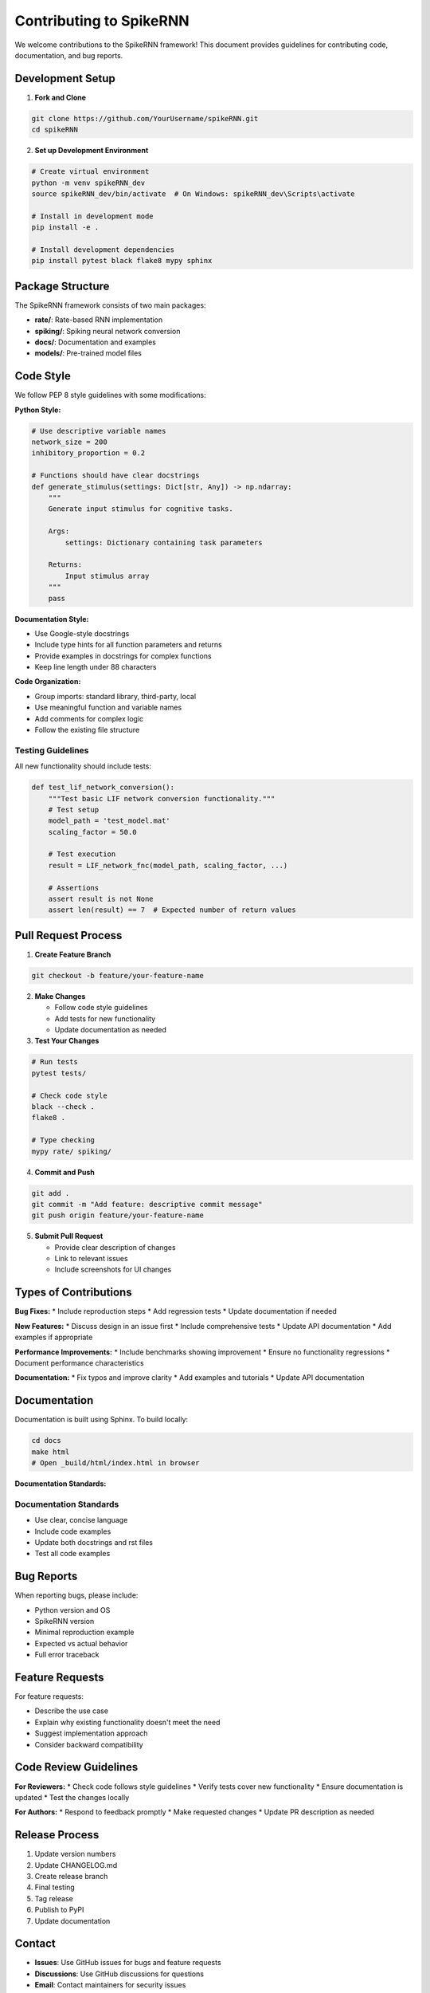 Contributing to SpikeRNN
================================================

We welcome contributions to the SpikeRNN framework! This document provides guidelines for contributing code, documentation, and bug reports.

Development Setup
---------------------------------------------------

1. **Fork and Clone**

.. code-block:: bash

   git clone https://github.com/YourUsername/spikeRNN.git
   cd spikeRNN

2. **Set up Development Environment**

.. code-block:: bash

   # Create virtual environment
   python -m venv spikeRNN_dev
   source spikeRNN_dev/bin/activate  # On Windows: spikeRNN_dev\Scripts\activate
   
   # Install in development mode
   pip install -e .
   
   # Install development dependencies
   pip install pytest black flake8 mypy sphinx

Package Structure
---------------------------------------------------

The SpikeRNN framework consists of two main packages:

* **rate/**: Rate-based RNN implementation
* **spiking/**: Spiking neural network conversion
* **docs/**: Documentation and examples
* **models/**: Pre-trained model files

Code Style
---------------------------------------------------

We follow PEP 8 style guidelines with some modifications:

**Python Style:**

.. code-block:: python

   # Use descriptive variable names
   network_size = 200
   inhibitory_proportion = 0.2
   
   # Functions should have clear docstrings
   def generate_stimulus(settings: Dict[str, Any]) -> np.ndarray:
       """
       Generate input stimulus for cognitive tasks.
       
       Args:
           settings: Dictionary containing task parameters
           
       Returns:
           Input stimulus array
       """
       pass

**Documentation Style:**

* Use Google-style docstrings
* Include type hints for all function parameters and returns
* Provide examples in docstrings for complex functions
* Keep line length under 88 characters

**Code Organization:**

* Group imports: standard library, third-party, local
* Use meaningful function and variable names
* Add comments for complex logic
* Follow the existing file structure

Testing Guidelines
~~~~~~~~~~~~~~~~~~~~~~~~~~~~~~~~~~~~~~~~~~~~~~~~~~~~~~

All new functionality should include tests:

.. code-block:: python

   def test_lif_network_conversion():
       """Test basic LIF network conversion functionality."""
       # Test setup
       model_path = 'test_model.mat'
       scaling_factor = 50.0
       
       # Test execution
       result = LIF_network_fnc(model_path, scaling_factor, ...)
       
       # Assertions
       assert result is not None
       assert len(result) == 7  # Expected number of return values

Pull Request Process
---------------------------------------------------

1. **Create Feature Branch**

.. code-block:: bash

   git checkout -b feature/your-feature-name

2. **Make Changes**
   
   * Follow code style guidelines
   * Add tests for new functionality
   * Update documentation as needed

3. **Test Your Changes**

.. code-block:: bash

   # Run tests
   pytest tests/
   
   # Check code style
   black --check .
   flake8 .
   
   # Type checking
   mypy rate/ spiking/

4. **Commit and Push**

.. code-block:: bash

   git add .
   git commit -m "Add feature: descriptive commit message"
   git push origin feature/your-feature-name

5. **Submit Pull Request**
   
   * Provide clear description of changes
   * Link to relevant issues
   * Include screenshots for UI changes

Types of Contributions
---------------------------------------------------

**Bug Fixes:**
* Include reproduction steps
* Add regression tests
* Update documentation if needed

**New Features:**
* Discuss design in an issue first
* Include comprehensive tests
* Update API documentation
* Add examples if appropriate

**Performance Improvements:**
* Include benchmarks showing improvement
* Ensure no functionality regressions
* Document performance characteristics

**Documentation:**
* Fix typos and improve clarity
* Add examples and tutorials
* Update API documentation

Documentation
---------------------------------------------------

Documentation is built using Sphinx. To build locally:

.. code-block:: bash

   cd docs
   make html
   # Open _build/html/index.html in browser

**Documentation Standards:**

Documentation Standards
~~~~~~~~~~~~~~~~~~~~~~~~~~~~~~~~~~~~~~~~~~~~~~

* Use clear, concise language
* Include code examples
* Update both docstrings and rst files
* Test all code examples

Bug Reports
---------------------------------------------------

When reporting bugs, please include:

* Python version and OS
* SpikeRNN version
* Minimal reproduction example
* Expected vs actual behavior
* Full error traceback

Feature Requests
---------------------------------------------------

For feature requests:

* Describe the use case
* Explain why existing functionality doesn't meet the need
* Suggest implementation approach
* Consider backward compatibility

Code Review Guidelines
---------------------------------------------------

**For Reviewers:**
* Check code follows style guidelines
* Verify tests cover new functionality
* Ensure documentation is updated
* Test the changes locally

**For Authors:**
* Respond to feedback promptly
* Make requested changes
* Update PR description as needed

Release Process
---------------------------------------------------

1. Update version numbers
2. Update CHANGELOG.md
3. Create release branch
4. Final testing
5. Tag release
6. Publish to PyPI
7. Update documentation

Contact
---------------------------------------------------

* **Issues**: Use GitHub issues for bugs and feature requests
* **Discussions**: Use GitHub discussions for questions
* **Email**: Contact maintainers for security issues

Thank you for contributing to SpikeRNN! 